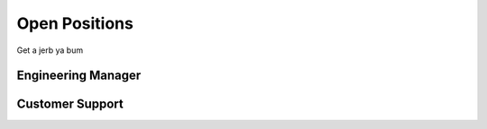 .. _jobs:

==============
Open Positions
==============

Get a jerb ya bum

Engineering Manager
-------------------


Customer Support
----------------
